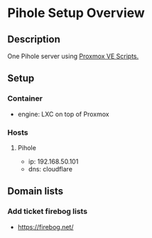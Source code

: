 * Pihole Setup Overview
:PROPERTIES:
:CREATED_AT: [2025-05-25 23:17:52]
:END:
** Description
:PROPERTIES:
:CREATED_AT: [2023-12-27 17:45:15]
:END:
One Pihole server using [[https://community-scripts.github.io/ProxmoxVE/scripts?id=pihole][Proxmox VE Scripts.]]
** Setup
:PROPERTIES:
:CREATED_AT: [2023-12-27 17:45:19]
:END:
*** Container
- engine: LXC on top of Proxmox
*** Hosts
**** Pihole
- ip: 192.168.50.101
- dns: cloudflare
** Domain lists
*** Add ticket firebog lists
- https://firebog.net/
  
  
